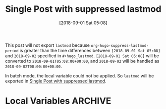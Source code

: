 #+title: Single Post with suppressed lastmod
#+hugo_base_dir: ../../
#+hugo_section: singles
#+date: [2018-09-01 Sat 05:08]
#+hugo_lastmod: 2018-09-02
#+macro: doc [[https://ox-hugo.scripter.co/doc/$1][$2]]

This post will not export =lastmod= because
=org-hugo-suppress-lastmod-period= is greater than the time
differences between =[2018-09-01 Sat 05:08]= and
=2018-09-02= specified in =#+hugo_lastmod=. =[2018-09-01 Sat 05:08]=
will be converted to =2018-09-01T05:08:00+00:00=, and =2018-09-02=
will be handled as =2018-09-02T00:00:00+00:00=.

In batch mode, the local variable could not be applied. So =lastmod=
will be exported in {{{doc(suppress-lastmod,Single Post with suppressed lastmod)}}}.

* Local Variables :ARCHIVE:
# Local Variables:
# org-hugo-suppress-lastmod-period: 86400.0
# End:

